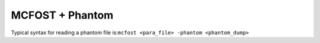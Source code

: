 MCFOST + Phantom
================

Typical syntax for reading a phantom file is:``mcfost <para_file> -phantom <phantom_dump>``
